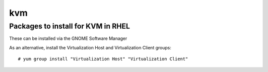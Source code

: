 =====
kvm
=====


Packages to install for KVM in RHEL
------------------------------------

These can be installed via the GNOME Software Manager

.. image:: images/rhel-kvm-packages-to-install.png


As an alternative, install the Virtualization Host and Virtualization Client groups::

   # yum group install "Virtualization Host" "Virtualization Client"

